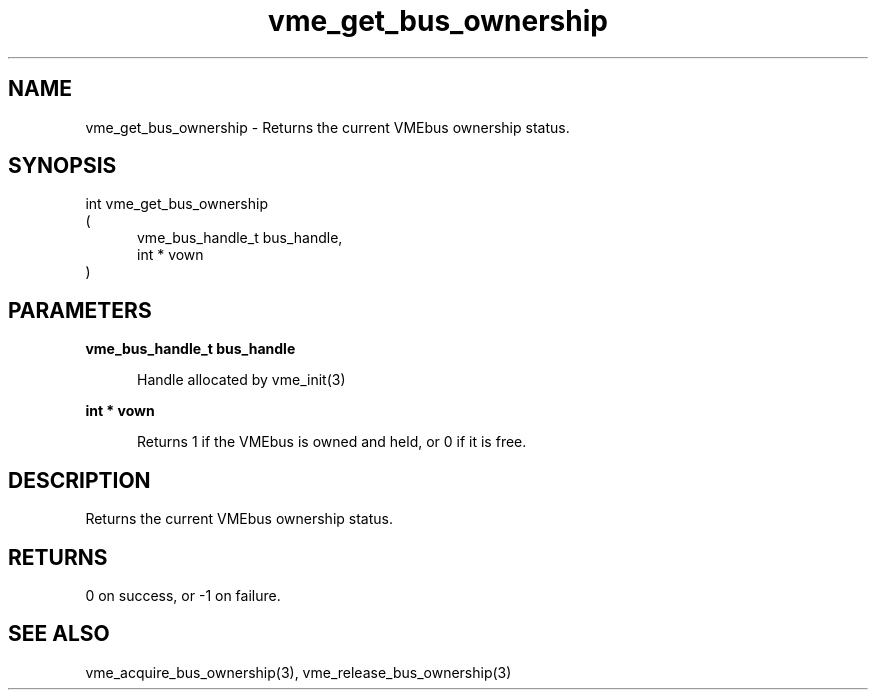 
.TH "vme_get_bus_ownership" 3

.SH "NAME"
vme_get_bus_ownership - Returns the current VMEbus ownership status.


.SH "SYNOPSIS"
int vme_get_bus_ownership
.br
(
.br
.in +5
vme_bus_handle_t bus_handle,
.br
int * vown
.in
)

.SH "PARAMETERS"

.B vme_bus_handle_t bus_handle
.br
.in +5

.br
Handle allocated by vme_init(3)
.

.br

.in
.br

.B int * vown
.br
.in +5

.br
Returns 1 if the VMEbus is owned and held, or 0 if it is free.

.br

.in
.br


.SH "DESCRIPTION"

.br
Returns the current VMEbus ownership status.

.br

.SH "RETURNS"


.br
0 on success, or -1 on failure.

.br


.SH "SEE ALSO"
vme_acquire_bus_ownership(3), vme_release_bus_ownership(3)
.br
